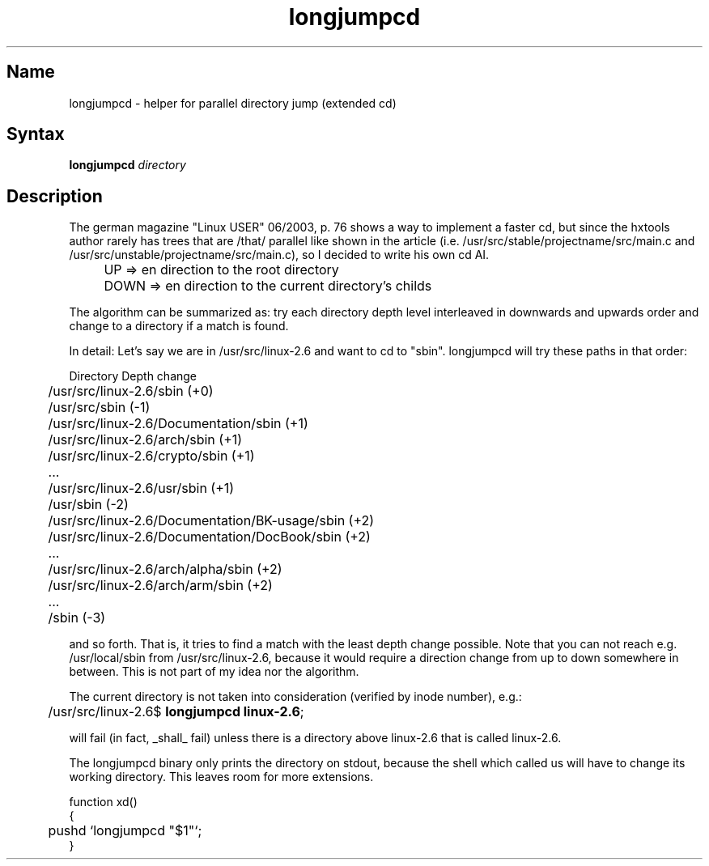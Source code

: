 .TH longjumpcd 1 "2008\-02\-06" "hxtools" "hxtools".
.SH Name
.PP
longjumpcd - helper for parallel directory jump (extended cd)
.SH Syntax
.PP
\fBlongjumpcd\fP \fIdirectory\fP
.SH Description
.PP
The german magazine "Linux USER" 06/2003, p. 76 shows a way to implement a
faster cd, but since the hxtools author rarely has trees that are /that/
parallel like shown in the article (i.e. 
/usr/src/stable/projectname/src/main.c and
/usr/src/unstable/projectname/src/main.c), so I decided to write his own cd AI.
.IP "" 4
UP   => en direction to the root directory
.IP "" 4
DOWN => en direction to the current directory's childs
.PP
The algorithm can be summarized as: try each directory depth level interleaved
in downwards and upwards order and change to a directory if a match is found.
.PP
In detail: Let's say we are in /usr/src/linux\-2.6 and want to cd to "sbin".
longjumpcd will try these paths in that order:
.PP
.nf
	Directory                                       Depth change
	/usr/src/linux\-2.6/sbin                         (+0)
	/usr/src/sbin                                   (\-1)
	/usr/src/linux\-2.6/Documentation/sbin           (+1)
	/usr/src/linux\-2.6/arch/sbin                    (+1)
	/usr/src/linux\-2.6/crypto/sbin                  (+1)
	...
	/usr/src/linux\-2.6/usr/sbin                     (+1)
	/usr/sbin                                       (\-2)
	/usr/src/linux\-2.6/Documentation/BK-usage/sbin  (+2)
	/usr/src/linux\-2.6/Documentation/DocBook/sbin   (+2)
	...
	/usr/src/linux\-2.6/arch/alpha/sbin              (+2)
	/usr/src/linux\-2.6/arch/arm/sbin                (+2)
	...
	/sbin                                           (-3)
.fi
.PP
and so forth. That is, it tries to find a match with the least depth change
possible. Note that you can not reach e.g. /usr/local/sbin from
/usr/src/linux\-2.6, because it would require a direction change from up to
down somewhere in between.  This is not part of my idea nor the algorithm.
.PP
The current directory is not taken into consideration (verified by inode
number), e.g.:
.PP
.nf
	/usr/src/linux\-2.6$ \fBlongjumpcd linux\-2.6\fP;
.fi
.PP
will fail (in fact, _shall_ fail) unless there is a directory above linux\-2.6
that is called linux-2.6.
.PP
The longjumpcd binary only prints the directory on stdout, because the shell
which called us will have to change its working directory. This leaves room
for more extensions.
.PP
.nf
function xd()
{
	pushd `longjumpcd "$1"`;
}
.fi
